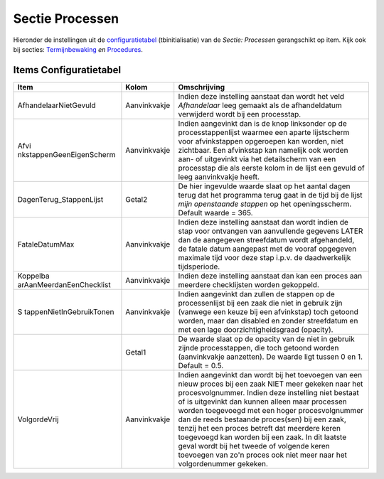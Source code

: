 Sectie Processen
================

Hieronder de instellingen uit de
`configuratietabel </docs/instellen_inrichten/configuratie.md>`__
(tbinitialisatie) van de *Sectie: Processen* gerangschikt op item. Kijk
ook bij secties:
`Termijnbewaking </docs/instellen_inrichten/configuratie/sectie_termijnbewaking.md>`__
*en*
`Procedures </docs/instellen_inrichten/configuratie/sectie_procedures.md>`__.

Items Configuratietabel
-----------------------

+--------------------------+--------------+--------------------------+
| Item                     | Kolom        | Omschrijving             |
+==========================+==============+==========================+
| AfhandelaarNietGevuld    | Aanvinkvakje | Indien deze instelling   |
|                          |              | aanstaat dan wordt het   |
|                          |              | veld *Afhandelaar* leeg  |
|                          |              | gemaakt als de           |
|                          |              | afhandeldatum verwijderd |
|                          |              | wordt bij een            |
|                          |              | processtap.              |
+--------------------------+--------------+--------------------------+
| Afvi                     | Aanvinkvakje | Indien aangevinkt dan is |
| nkstappenGeenEigenScherm |              | de knop linksonder op de |
|                          |              | processtappenlijst       |
|                          |              | waarmee een aparte       |
|                          |              | lijstscherm voor         |
|                          |              | afvinkstappen opgeroepen |
|                          |              | kan worden, niet         |
|                          |              | zichtbaar. Een           |
|                          |              | afvinkstap kan namelijk  |
|                          |              | ook worden aan- of       |
|                          |              | uitgevinkt via het       |
|                          |              | detailscherm van een     |
|                          |              | processtap die als       |
|                          |              | eerste kolom in de lijst |
|                          |              | een gevuld of leeg       |
|                          |              | aanvinkvakje heeft.      |
+--------------------------+--------------+--------------------------+
| DagenTerug_StappenLijst  | Getal2       | De hier ingevulde waarde |
|                          |              | slaat op het aantal      |
|                          |              | dagen terug dat het      |
|                          |              | programma terug gaat in  |
|                          |              | de tijd bij de lijst     |
|                          |              | *mijn openstaande        |
|                          |              | stappen* op het          |
|                          |              | openingsscherm. Default  |
|                          |              | waarde = 365.            |
+--------------------------+--------------+--------------------------+
| FataleDatumMax           | Aanvinkvakje | Indien deze instelling   |
|                          |              | aanstaat dan wordt       |
|                          |              | indien de stap voor      |
|                          |              | ontvangen van            |
|                          |              | aanvullende gegevens     |
|                          |              | LATER dan de aangegeven  |
|                          |              | streefdatum wordt        |
|                          |              | afgehandeld, de fatale   |
|                          |              | datum aangepast met de   |
|                          |              | vooraf opgegeven         |
|                          |              | maximale tijd voor deze  |
|                          |              | stap i.p.v. de           |
|                          |              | daadwerkelijk            |
|                          |              | tijdsperiode.            |
+--------------------------+--------------+--------------------------+
| Koppelba                 | Aanvinkvakje | Indien deze instelling   |
| arAanMeerdanEenChecklist |              | aanstaat dan kan een     |
|                          |              | proces aan meerdere      |
|                          |              | checklijsten worden      |
|                          |              | gekoppeld.               |
+--------------------------+--------------+--------------------------+
| S                        | Aanvinkvakje | Indien aangevinkt dan    |
| tappenNietInGebruikTonen |              | zullen de stappen op de  |
|                          |              | processenlijst bij een   |
|                          |              | zaak die niet in gebruik |
|                          |              | zijn (vanwege een keuze  |
|                          |              | bij een afvinkstap) toch |
|                          |              | getoond worden, maar dan |
|                          |              | disabled en zonder       |
|                          |              | streefdatum en met een   |
|                          |              | lage                     |
|                          |              | doorzichtigheidsgraad    |
|                          |              | (opacity).               |
+--------------------------+--------------+--------------------------+
|                          | Getal1       | De waarde slaat op de    |
|                          |              | opacity van de niet in   |
|                          |              | gebruik zijnde           |
|                          |              | processtappen, die toch  |
|                          |              | getoond worden           |
|                          |              | (aanvinkvakje            |
|                          |              | aanzetten). De waarde    |
|                          |              | ligt tussen 0 en 1.      |
|                          |              | Default = 0.5.           |
+--------------------------+--------------+--------------------------+
| VolgordeVrij             | Aanvinkvakje | Indien aangevinkt dan    |
|                          |              | wordt bij het toevoegen  |
|                          |              | van een nieuw proces bij |
|                          |              | een zaak NIET meer       |
|                          |              | gekeken naar het         |
|                          |              | procesvolgnummer. Indien |
|                          |              | deze instelling niet     |
|                          |              | bestaat of is uitgevinkt |
|                          |              | dan kunnen alleen maar   |
|                          |              | processen worden         |
|                          |              | toegevoegd met een hoger |
|                          |              | procesvolgnummer dan de  |
|                          |              | reeds bestaande          |
|                          |              | proces(sen) bij een      |
|                          |              | zaak, tenzij het een     |
|                          |              | proces betreft dat       |
|                          |              | meerdere keren           |
|                          |              | toegevoegd kan worden    |
|                          |              | bij een zaak. In dit     |
|                          |              | laatste geval wordt bij  |
|                          |              | het tweede of volgende   |
|                          |              | keren toevoegen van zo'n |
|                          |              | proces ook niet meer     |
|                          |              | naar het volgordenummer  |
|                          |              | gekeken.                 |
+--------------------------+--------------+--------------------------+
